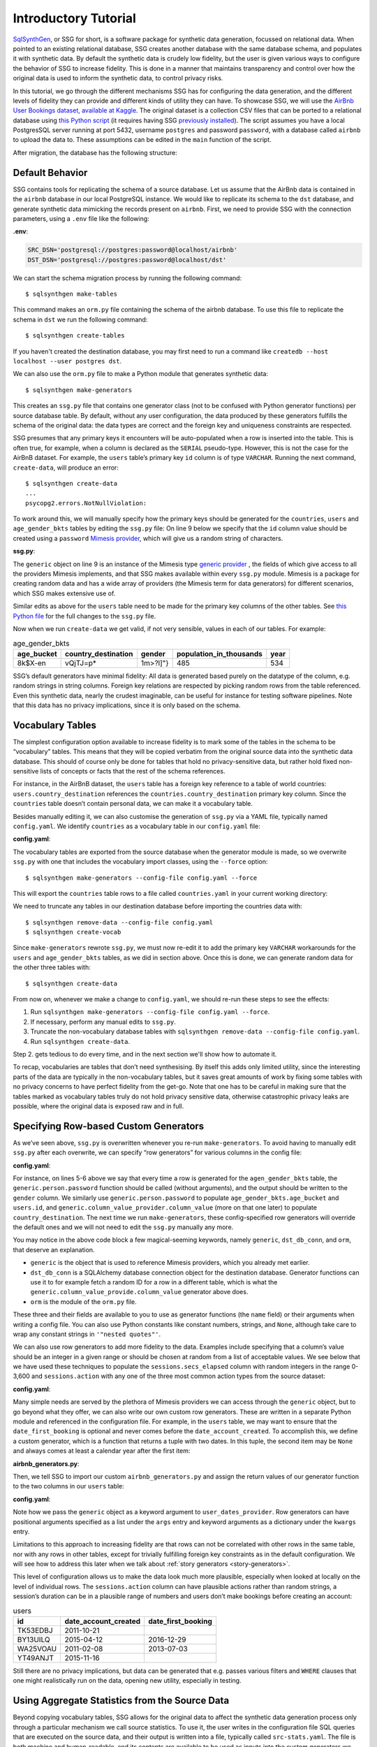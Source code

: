 .. _page-introduction:

Introductory Tutorial
==============================


`SqlSynthGen <https://github.com/alan-turing-institute/sqlsynthgen/>`_, or SSG for short, is a software package for synthetic data generation, focussed on relational data.
When pointed to an existing relational database, SSG creates another database with the same database schema, and populates it with synthetic data.
By default the synthetic data is crudely low fidelity, but the user is given various ways to configure the behavior of SSG to increase fidelity.
This is done in a manner that maintains transparency and control over how the original data is used to inform the synthetic data, to control privacy risks.

In this tutorial, we go through the different mechanisms SSG has for configuring the data generation, and the different levels of fidelity they can provide and different kinds of utility they can have.
To showcase SSG, we will use the `AirBnb User Bookings dataset, available at Kaggle <https://www.kaggle.com/competitions/airbnb-recruiting-new-user-bookings/data>`_.
The original dataset is a collection CSV files that can be ported to a relational database using `this Python script <https://github.com/alan-turing-institute/sqlsynthgen/blob/main/examples/airbnb/csv_to_database.py>`_ (it requires having SSG `previously installed <https://sqlsynthgen.readthedocs.io/en/latest/installation.html#enduser>`_).
The script assumes you have a local PostgresSQL server running at port 5432, username ``postgres`` and password ``password``, with a database called ``airbnb`` to upload the data to.
These assumptions can be edited in the ``main`` function of the script.

After migration, the database has the following structure:

.. image:: airbnb_db_diagram.png
  :width: 400
  :alt: The AirBnb database diagram.

Default Behavior
----------------

SSG contains tools for replicating the schema of a source database.
Let us assume that the AirBnb data is contained in the ``airbnb`` database in our local PostgreSQL instance.
We would like to replicate its schema to the ``dst`` database, and generate synthetic data mimicking the records present on ``airbnb``.
First, we need to provide SSG with the connection parameters, using a ``.env`` file like the following:

**.env**:

.. code-block:: console

    SRC_DSN='postgresql://postgres:password@localhost/airbnb'
    DST_DSN='postgresql://postgres:password@localhost/dst'

We can start the schema migration process by running the following command::

    $ sqlsynthgen make-tables

This command makes an ``orm.py`` file containing the schema of the airbnb database.
To use this file to replicate the schema in ``dst`` we run the following command::

    $ sqlsynthgen create-tables

If you haven't created the destination database, you may first need to run a command like ``createdb --host localhost --user postgres dst``.

We can also use the ``orm.py`` file to make a Python module that generates synthetic data::

    $ sqlsynthgen make-generators

This creates an ``ssg.py`` file that contains one generator class (not to be confused with Python generator functions) per source database table.
By default, without any user configuration, the data produced by these generators fulfills the schema of the original data:
the data types are correct and the foreign key and uniqueness constraints are respected.

SSG presumes that any primary keys it encounters will be auto-populated when a row is inserted into the table.
This is often true, for example, when a column is declared as the ``SERIAL`` pseudo-type.
However, this is not the case for the AirBnB dataset.
For example, the ``users`` table’s primary key ``id`` column is of type ``VARCHAR``.
Running the next command, ``create-data``, will produce an error::

    $ sqlsynthgen create-data
    ...
    psycopg2.errors.NotNullViolation:

To work around this, we will manually specify how the primary keys should be generated for the ``countries``, ``users`` and ``age_gender_bkts`` tables by editing the ``ssg.py`` file:
On line 9 below we specify that the ``id`` column value should be created using a ``password`` `Mimesis provider <https://mimesis.name/en/master/api.html>`_, which will give us a random string of characters.

**ssg.py**:

.. code-block:: python3
   :linenos:

    class usersGenerator(TableGenerator):
        num_rows_per_pass = 1

        def __init__(self):
            pass

        def __call__(self, dst_db_conn):
            result = {}
            result["id"] = generic.person.password()
            ...

The ``generic`` object on line 9 is an instance of the Mimesis type `generic provider <https://mimesis.name/en/master/providers.html#generic-provider>`_ , the fields of which give access to all the providers Mimesis implements, and that SSG makes available within every ``ssg.py`` module.
Mimesis is a package for creating random data and has a wide array of providers (the Mimesis term for data generators) for different scenarios, which SSG makes extensive use of.

Similar edits as above for the ``users`` table need to be made for the primary key columns of the other tables.
See `this Python file <https://github.com/alan-turing-institute/sqlsynthgen/blob/main/examples/airbnb/ssg_manual_edit.py>`_ for the full changes to the ``ssg.py`` file.

Now when we run ``create-data`` we get valid, if not very sensible, values in each of our tables. For example:

.. list-table:: age_gender_bkts
   :header-rows: 1

   * - age_bucket
     - country_destination
     - gender
     - population_in_thousands
     - year
   * - 8k$X-en
     - vQjTJ=p*
     - 1m>?l]"}
     - 485
     - 534

SSG’s default generators have minimal fidelity: All data is generated based purely on the datatype of the column, e.g. random strings in string columns.
Foreign key relations are respected by picking random rows from the table referenced.
Even this synthetic data, nearly the crudest imaginable, can be useful for instance for testing software pipelines.
Note that this data has no privacy implications, since it is only based on the schema.

Vocabulary Tables
-----------------

The simplest configuration option available to increase fidelity is to mark some of the tables in the schema to be “vocabulary” tables.
This means that they will be copied verbatim from the original source data into the synthetic data database.
This should of course only be done for tables that hold no privacy-sensitive data, but rather hold fixed non-sensitive lists of concepts or facts that the rest of the schema references.

For instance, in the AirBnB dataset, the ``users`` table has a foreign key reference to a table of world countries: ``users.country_destination`` references the ``countries.country_destination`` primary key column.
Since the ``countries`` table doesn’t contain personal data, we can make it a vocabulary table.

Besides manually editing it, we can also customise the generation of ``ssg.py`` via a YAML file,
typically named ``config.yaml``.
We identify ``countries`` as a vocabulary table in our ``config.yaml`` file:

**config.yaml**:

.. code-block:: yaml
   :linenos:

   tables:
     countries:
       vocabulary_table: true

The vocabulary tables are exported from the source database when the generator module is made, so we overwrite ``ssg.py`` with one that includes the vocabulary import classes, using the ``--force`` option::

    $ sqlsynthgen make-generators --config-file config.yaml --force

This will export the ``countries`` table rows to a file called ``countries.yaml`` in your current working directory:

.. code-block:: yaml
   :linenos:

   - country_destination: AU
     destination_km2: 7741220
     destination_language: eng
     distance_km: 15297.744
     language_levenshtein_distance: 0.0
     lat_destination: -26.853388
     lng_destination: 133.27516
   - country_destination: CA
     destination_km2: 9984670
     destination_language: eng
     distance_km: 2828.1333
     language_levenshtein_distance: 0.0
     lat_destination: 62.393303
     lng_destination: -96.818146
     ...

We need to truncate any tables in our destination database before importing the countries data with::

    $ sqlsynthgen remove-data --config-file config.yaml
    $ sqlsynthgen create-vocab

Since ``make-generators`` rewrote ``ssg.py``, we must now re-edit it to add the primary key ``VARCHAR`` workarounds for the ``users`` and ``age_gender_bkts`` tables, as we did in section above.
Once this is done, we can generate random data for the other three tables with::

    $ sqlsynthgen create-data

From now on, whenever we make a change to ``config.yaml``, we should re-run these steps to see the effects:

1. Run ``sqlsynthgen make-generators --config-file config.yaml --force``.
2. If necessary, perform any manual edits to ``ssg.py``.
3. Truncate the non-vocabulary database tables with ``sqlsynthgen remove-data --config-file config.yaml``.
4. Run ``sqlsynthgen create-data``.

Step 2. gets tedious to do every time, and in the next section we'll show how to automate it.

To recap, vocabularies are tables that don’t need synthesising.
By itself this adds only limited utility, since the interesting parts of the data are typically in the non-vocabulary tables, but it saves great amounts of work by fixing some tables with no privacy concerns to have perfect fidelity from the get-go.
Note that one has to be careful in making sure that the tables marked as vocabulary tables truly do not hold privacy sensitive data, otherwise catastrophic privacy leaks are possible, where the original data is exposed raw and in full.

Specifying Row-based Custom Generators
--------------------------------------

As we’ve seen above, ``ssg.py`` is overwritten whenever you re-run ``make-generators``.
To avoid having to manually edit ``ssg.py`` after each overwrite, we can specify “row generators” for various columns in the config file:

**config.yaml**:

.. code-block:: yaml
  :linenos:

  tables:
    age_gender_bkts:
      num_rows_per_pass: 1
      row_generators:
        - name: generic.person.password
          columns_assigned: gender
        - name: generic.person.password
          columns_assigned: age_bucket
        - name: generic.column_value_provider.column_value
          args: [dst_db_conn, orm.Countries, '"country_destination"']
          columns_assigned: country_destination

    users:
      num_rows_per_pass: 1
      row_generators:
        - name: generic.person.password
          columns_assigned: id

For instance, on lines 5-6 above we say that every time a row is generated for the ``agen_gender_bkts`` table, the ``generic.person.password`` function should be called (without arguments), and the output should be written to the ``gender`` column.
We similarly use ``generic.person.password`` to populate ``age_gender_bkts.age_bucket`` and ``users.id``, and ``generic.column_value_provider.column_value`` (more on that one later) to populate ``country_destination``.
The next time we run ``make-generators``, these config-specified row generators will override the default ones and we will not need to edit the ``ssg.py`` manually any more.

You may notice in the above code block a few magical-seeming keywords, namely ``generic``, ``dst_db_conn``, and ``orm``, that deserve an explanation.

- ``generic`` is the object that is used to reference Mimesis providers, which you already met earlier.
- ``dst_db_conn`` is a SQLAlchemy database connection object for the destination database. Generator functions can use it to for example fetch a random ID for a row in a different table, which is what the ``generic.column_value_provide.column_value`` generator above does.
- ``orm`` is the module of the ``orm.py`` file.

These three and their fields are available to you to use as generator functions (the ``name`` field) or their arguments when writing a config file.
You can also use Python constants like constant numbers, strings, and ``None``, although take care to wrap any constant strings in ``'"nested quotes"'``.

We can also use row generators to add more fidelity to the data.
Examples include specifying that a column’s value should be an integer in a given range or should be chosen at random from a list of acceptable values.
We see below that we have used these techniques to populate the ``sessions.secs_elapsed`` column with random integers in the range 0-3,600 and ``sessions.action`` with any one of the three most common action types from the source dataset:

**config.yaml**:

.. code-block:: yaml
   :linenos:

   tables:
     sessions:
       row_generators:
         - name: generic.numeric.integer_number
           kwargs:
             start: 0
             end: 3600
           columns_assigned: secs_elapsed
         - name: generic.choice
           kwargs:
             items: ["show", "index", "personalize"]
           columns_assigned: action


Many simple needs are served by the plethora of Mimesis providers we can access through the ``generic`` object, but to go beyond what they offer, we can also write our own custom row generators.
These are written in a separate Python module and referenced in the configuration file.
For example, in the ``users`` table, we may want to ensure that the ``date_first_booking`` is optional and never comes before the ``date_account_created``.
To accomplish this, we define a custom generator, which is a function that returns a tuple with two dates.
In this tuple, the second item may be ``None`` and always comes at least a calendar year after the first item:

**airbnb_generators.py**:

.. code-block:: python3
   :linenos:

   import datetime
   from typing import Optional

   def user_dates_provider(generic):
       date_account_created: datetime.date = generic.datetime.date(start=2010, end=2015)

       booking_date: Optional[datetime.date] = None
       if generic.choice([True, False]):
           booking_date = generic.datetime.date(
               start=date_account_created.year + 1, end=2016
           )

       return date_account_created, booking_date

Then, we tell SSG to import our custom ``airbnb_generators.py`` and assign the return values of our generator function to the two columns in our ``users`` table:

**config.yaml**:

.. code-block:: yaml
   :linenos:

   row_generators_module: airbnb_generators

   tables:
     users:
       num_rows_per_pass: 1
       row_generators:
         - name: generic.person.password
           columns_assigned: id
         - name: airbnb_generators.user_dates_provider
           kwargs:
              generic: generic
           columns_assigned: ["date_account_created", "date_first_booking"]

Note how we pass the ``generic`` object as a keyword argument to ``user_dates_provider``.
Row generators can have positional arguments specified as a list under the ``args`` entry and keyword arguments as a dictionary under the ``kwargs`` entry.

Limitations to this approach to increasing fidelity are that rows can not be correlated with other rows in the same table, nor with any rows in other tables, except for trivially fulfilling foreign key constraints as in the default configuration.
We will see how to address this later when we talk about :ref:`story generators <story-generators>`.

This level of configuration allows us to make the data look much more plausible, especially when looked at locally on the level of individual rows.
The ``sessions.action`` column can have plausible actions rather than random strings, a session’s duration can be in a plausible range of numbers and users don’t make bookings before creating an account:

.. list-table:: users
   :header-rows: 1

   * - id
     - date_account_created
     - date_first_booking
   * - TK53EDBJ
     - 2011-10-21
     -
   * - BY13UILQ
     - 2015-04-12
     - 2016-12-29
   * - WA25VOAU
     - 2011-02-08
     - 2013-07-03
   * - YT49ANJT
     - 2015-11-16
     -

Still there are no privacy implications, but data can be generated that e.g. passes various filters and ``WHERE`` clauses that one might realistically run on the data, opening new utility, especially in testing.

.. _source_statistics:

Using Aggregate Statistics from the Source Data
-----------------------------------------------

Beyond copying vocabulary tables, SSG allows for the original data to affect the synthetic data generation process only through a particular mechanism we call source statistics.
To use it, the user writes in the configuration file SQL queries that are executed on the source data, and their output is written into a file, typically called ``src-stats.yaml``.
The file is both machine and human-readable, and its contents are available to be used as inputs into the custom generators we discussed above.

In principle this allows moving over arbitrary information about the source data, but using the source statistics feature with row-by-row queries is considered an anti-pattern.
Rather, the queries should compute some aggregate properties of the source data: the mean and standard deviation of the values in some column, the average age of a person, a histogram of relative frequencies of pairs of values in two different columns, etc.
By using the outputs of these queries as arguments in the custom generators one can, for instance, match uni- or multi-variate distributions between the source data and the synthetic data, such as setting the average age of the synthetic people to be the same as that in the real data.

In the AirBnB dataset, if we want to generate normally-distributed values with the right mean and standard deviation for the ``users.age`` column, we would define a ``config.yaml`` with the following content (on top of the configurations we wrote in the previous sections):

   **config.yaml**:

.. code-block:: yaml
    :linenos:

    src-stats:
      - name: age_stats
        query: >
          SELECT AVG(age)::float AS mean, STDDEV(age)::float AS std_dev
          FROM users
          WHERE age <= 100

    tables:
      users:
        row_generators:
          - name: airbnb_generators.user_age_provider
            kwargs:
              query_results: SRC_STATS["age_stats"]
            columns_assigned: age

Let's first focus on the ``src-stats`` block where we define what queries to run on the source data.
In this case we run only one, called ``age_stats``, which you can see on lines 4 - 6.
With this added to your ``config.yaml`` you need run ::

    $ sqlsynthgen make-stats --config-file config.yaml

which executes the query and writes the results to a ``src-stats.yaml`` file, which looks as follows:

**src-stats.yaml**:

.. code-block:: yaml
    :linenos:

    age_stats:
    - mean: 36.54434029695572
      std_dev: 11.708339792587486

This is the output of the SQL query in YAML format.
To be able to use these numbers in our generators we need to regenerate ``ssg.py`` with ::

    $ sqlsynthgen make-generators --config-file config.yaml --stats-file src-stats.yaml --force

The new option ``--stats-file src-stats.yaml`` makes it such that the ``SRC_STATS`` variable in ``ssg.py`` is populated with the concents of ``src-stats.yaml``, allowing you to pass them to your generators as arguments, as we do above in the ``config.yaml`` snippet on line 13.
Note how the query name ``name: age_stats`` (line 2) is used in ``SRC_STATS["age_stats"]`` (line 13) to access the results of this particular query.

Finally, we need the custom generator function ``airbnb_generators.user_age_provider`` (line 11), whose content is the following:

**airbnb_generators.py**:

.. code-block:: python3
    :linenos:

    import random

    def user_age_provider(query_results):
        # The [0] picks up the first row of the query results. This is needed because all
        # query results are always tables, and could in principle have many rows.
        mean: float = query_results[0]["mean"]
        std_dev: float = query_results[0]["std_dev"]
        return random.gauss(mean, std_dev)

With that in place you can run ::

    $ sqlsynthgen create-data

as usual, and your newly created rows fill have the correct distribution of ages.

Note the difference between this approach and some other approaches to synthetic data, such as those that use neural networks trained on the original data.
Here, the user has to manually specify exactly which statistical properties of the original data are extracted, and exactly how they are used to inform the synthetic data.
This means more manual work for the user, especially if many aspects of the synthetic data want to be matched with the original.
However, it provides complete transparency and control over how the original data is used, and thus over possible privacy implications.
One can look at the queries run to produce source statistics, and their outputs in the ``src-stats.yaml`` file, and if one is satisfied that publishing these results poses an acceptable privacy risk, then publishing any amount of synthetic data generated based on them can only pose less of a risk.

Differentially Private Source Statistics
++++++++++++++++++++++++++++++++++++++++

Even if only aggregate statistics about the source data are used, they can still leak private information.
If for instance we would do a ``SELECT COUNT(*), gender FROM people GROUP BY gender`` query to find out the gender distribution of the people in our data, and if there were only a few people with "other" as their gender, their presence or absense in the dataset could be leaked by the aggregate query.
To protect against such privacy leaks, we can add differential privacy to our source statistics queries, which adds noise to the results to hide the effects of individuals.

For differential privacy, SSG uses a package called `SmartNoiseSQL <https://github.com/opendp/smartnoise-sdk>`_, that runs SQL queries and adds appropriate amounts of noise to the results to make them `differentially private <https://en.wikipedia.org/wiki/Differential_privacy>`_.
Here's how you could add differential privacy to the above ``age-stats`` query:

   **config.yaml**:

.. code-block:: yaml
    :linenos:

    src-stats:
      - name: age_stats
        query: >
          SELECT age, id
          FROM users
          WHERE age <= 100
        dp-query: >
          SELECT AVG(age) AS mean, STDDEV(age) AS std_dev
          FROM query_result
        epsilon: 0.5
        delta: 0.000001
        snsql-metadata:
          max_ids: 1
          id:
            type: string
            private_id: true
          age:
            type: float
            lower: 0
            upper: 100

The query is now done in two stages.
First, a regular SQL query, the one called ``query``, is executed on the database, and the results are fetched to the memory of the machine that SSG is being run on, in a table called ``query_result``.
Then a second query called ``dp-query`` is run on the table ``query_result``, using SmartNoiseSQL (SNSQL), to compute aggregates in a differentially private way.
To be able to do this, we need to provide SmartNoiseSQL some extra information:

- ``epsilon`` and ``delta`` are the parameters that control the strength of the `differential privacy guarantee <https://en.wikipedia.org/wiki/Differential_privacy#ε-differentially_private_mechanisms>`_.
- The ``snsql-metadata`` block holds information about the columns in ``query_result``.
  There must always be one column marked with ``private_id: true`` to be the one that identifies the "unit of privacy", e.g. individual people.
  Data types must also be provided for all columns, and for numerical columns a minimum and maximum values that they can take are needed.
  Please refer to the `SmartNoiseSQL documentation <https://docs.smartnoise.org/sql/metadata.html>`_ for a detailed explanation of all the parameters available and their meaning.

Through the robustness to post-processing property of differential privacy, if the values in ``src-stats.yaml`` are generated in a differentially private way, the synthetic data generated based on those values can not break that guarantee.
To learn more about differential privacy and the meaning of its parameters, please read `this white paper from Microsoft <https://azure.microsoft.com/mediahandler/files/resourcefiles/microsoft-smartnoisedifferential-privacy-machine-learning-case-studies/SmartNoise%20Whitepaper%20Final%203.8.21.pdf>`_.

At the time of writing, SmartNoiseSQL is somewhat limited in the kinds of queries it can run.
For instance, joins and subqueries are not possible.
This is why it is typically necessary to do some preprocessing of the data in the ``query`` before the differentially private aggregation, usually an ``AVG``, a ``SUM`` or a ``COUNT``, is done in ``dp-query``.
Apart from splitting the ``src-stats`` query into the ``query`` and ``dp-query`` parts and adding the SNSQL metadata, nothing else has to change:
You still run ``make-stats`` as usual to generate a ``src-stats.yaml``.

Below is an example of the kind of fidelity one can obtain by combining custom row generators with source statistics queries.

**raw vs synthetic ages histogram**:

|pic1| |pic2|

.. |pic1| image:: real_data_histogram.png
   :width: 45%

.. |pic2| image:: synthetic_data_histogram.png
   :width: 45%

One final aspect of source statistics bears mentioning:
At the top level of ``config.yaml`` one can also set ``use-asyncio: true``.
With this, if there are multiple source stats queries to be run, they will be run in parallel, which may speed up ``make-stats`` significantly if some of the queries are slow.

.. _story-generators:

Stories Within the Data
-------------------------

The final configuration option available to users of SSG is what we call story generators.
These address generating synthetic data with correlations that bridge different tables and multiple rows.

A story generator is a Python generator (an unfortunate clash of terminology: Python uses the term "generator" to refer to objects that yield multiple values in a sequence), written by the user, that yields rows to be written into the synthetic database.
For instance, it may first yield a row specifying a person in the ``users`` table, and then multiple rows for the ``sessions`` table that specify various browsing sessions this user has had:

**airbnb_generators.py**:

.. code-block:: python3
   :linenos:

   import random

   def sessions_story():
       """Generate users and their sessions."""
       device_types = ["Mac Desktop", "Windows Desktop", "iPhone"]

       # a new user will be sent back to us with our randomly chosen device type
       user: dict = yield (
           "users",  # table name
           {
               "first_device_type": random.choice(device_types)
           }  # see 1. below
       )

       # create between 10 and 19 sessions per user
       sessions_per_user: int = random.randint(10, 20)

       for _ in range(sessions_per_user):
           if random.random() < 0.8:
               # most often, the session is from the user's sign-up device...
               yield (
                   "sessions",
                   {
                       "user_id": user["id"],  # see 2. below
                       "device_type": user["first_device_type"],
                   }
               )
           else:
               # ...but sometimes it is from any device type
               yield (
                   "sessions",
                   {
                       "user_id": user["id"],
                       "device_type": random.choice(device_types)},
               )

Three features make story generators more practical than simply manually writing code that creates the synthetic data bit-by-bit:

1. When a story generator yields a row, it can choose to only specify values for some of the columns. The values for the other columns will be filled by custom row generators (as explained in a previous section) or, if none are specified, by SSG's default generators. Above, we have chosen to specify the value for ``first_device_type`` but the date columns will still be handled by our ``user_dates_provider`` and the age column will still be populated by the ``user_age_provider``.
2. Any default values that are set when the rows yielded by the story generator are written into the database are available to the story generator when it resumes. In our example, the user's ``id`` is available so that we can respect the foreign key relationship between ``users`` and ``sessions``, even though we did not explicitly set the user's ``id`` when creating the user on line 8.

To use and get the most from story generators, we will need to make some changes to our configuration:

**config.yaml**:

.. code-block:: yaml
   :linenos:

   tables:
     ...
     users:
        num_rows_per_pass: 0  # see 1 below
        ...

     sessions:
        num_rows_per_pass: 0  # see 1 below
        ...

   story_generators_module: airbnb_generators  # see 2 below

   story_generators:
     - name: airbnb_generators.sessions_story
       num_stories_per_pass: 30  # see 3 below

1. By default, story generators will run in addition to the usual process that generates data row-by-row independently for each table, the process that we've been using so far when running ``create-data``. Often we don't want this for the tables that the story generators generate data for, so in our case we set ``num_rows_per_pass: 0`` for ``users`` and ``sessions``. We could keep these >0 if we wanted a mix of row-by-row and story-generated users and sessions.
2. We specify the module that contains our story generators. In this case, it is the same Python file as the row generators.
3. We specify that we have one story generator and that it will be called 30 times. Note that, unlike row generators, the story generator is not linked to any particular table as it specifies the table name whenever it ``yield`` s.

After editing the ``config.yaml`` and ``airbnb_generators.py`` as above, you can run: ::

  $ sqlsynthgen make-generators --config-file=config.yaml --stats-file=src-stats.yaml --force

This will regenerate the ``ssg.py`` file to incorporate your story generator, and running ``create-data`` as usual will then create some storied users and sessions.

Story generators allow for nearly unlimited fidelity if enough work is put in to write them.
Above, we have created a correlation between only two tables but one can create arbitrary correlations between many tables and variables, including complex time series such as a patient's test results or a customer's orders.
An example of this can be seen in :ref:`our health data example use case <page-example-health-data>`.
This opens utility far beyond simple pipeline testing or showcasing, including fitting statistical models to the synthetic data that could perform non-trivially well on the real data.
The output of the source statistics queries are available as arguments for the story generators, just like they are for the custom row generators.
Thus the synthetic data generated can be made to match the original data in whatever ways are desired.
The only significant limitation is that referencing or updating rows created before the current story was run is not easy (although not impossible either, by using the ``dst_db_conn`` object).

Note that we make here the same trade off as we did before: generating very high fidelity data requires significant effort on the user's part, in writing the Python code for any story generators that are needed, and any source statistics SQL queries needed to inform those generators of properties of the original data. This is in contrast with other more automated synthetic data generators, such as GANs, which automatically learn various features of the source data and try to replicate them. However, what we gain are:

* Full transparency and control over the ways in which the source data is utilised, and thus the ways in which privacy could in principle be at risk, including easy implementation of differential privacy guarantees.
* The possibility of starting from very low fidelity data, and incrementally adding fidelity to particular aspects of the data, as is needed to serve the utility of whatever use case the synthetic data is created for.

Examples of the complete files generated by the tutorial can be found at: ``/sqlsynthgen/examples/airbnb``.
